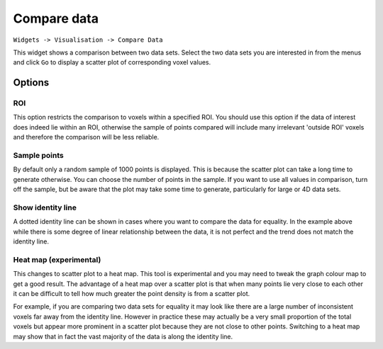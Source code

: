 Compare data
============

``Widgets -> Visualisation -> Compare Data``

This widget shows a comparison between two data sets. Select the two data sets you are interested in from the menus and
click ``Go`` to display a scatter plot of corresponding voxel values.

.. image:: /screenshots/compare_data.png

Options
-------

ROI
~~~

This option restricts the comparison to voxels within a specified ROI. You should use this option if the data of interest
does indeed lie within an ROI, otherwise the sample of points compared will include many irrelevant 'outside ROI' voxels
and therefore the comparison will be less reliable.

Sample points
~~~~~~~~~~~~~

By default only a random sample of 1000 points is displayed. This is because the scatter plot can take a long time to generate otherwise. 
You can choose the number of points in the sample. If you want to use all values in comparison, turn off the sample, but be aware that
the plot may take some time to generate, particularly for large or 4D data sets.

Show identity line
~~~~~~~~~~~~~~~~~~

A dotted identity line can be shown in cases where you want to compare the data for equality. In the example
above while there is some degree of linear relationship between the data, it is not perfect and
the trend does not match the identity line.

Heat map (experimental)
~~~~~~~~~~~~~~~~~~~~~~~

This changes to scatter plot to a heat map. This tool is experimental and you may need to tweak the graph
colour map to get a good result. The advantage of a heat map over a scatter plot is that when many points
lie very close to each other it can be difficult to tell how much greater the point density is from a 
scatter plot.

For example, if you are comparing two data sets for equality it may look like there are a large number
of inconsistent voxels far away from the identity line. However in practice these may actually be a very
small proportion of the total voxels but appear more prominent in a scatter plot because they are not
close to other points. Switching to a heat map may show that in fact the vast majority of the data is 
along the identity line.

